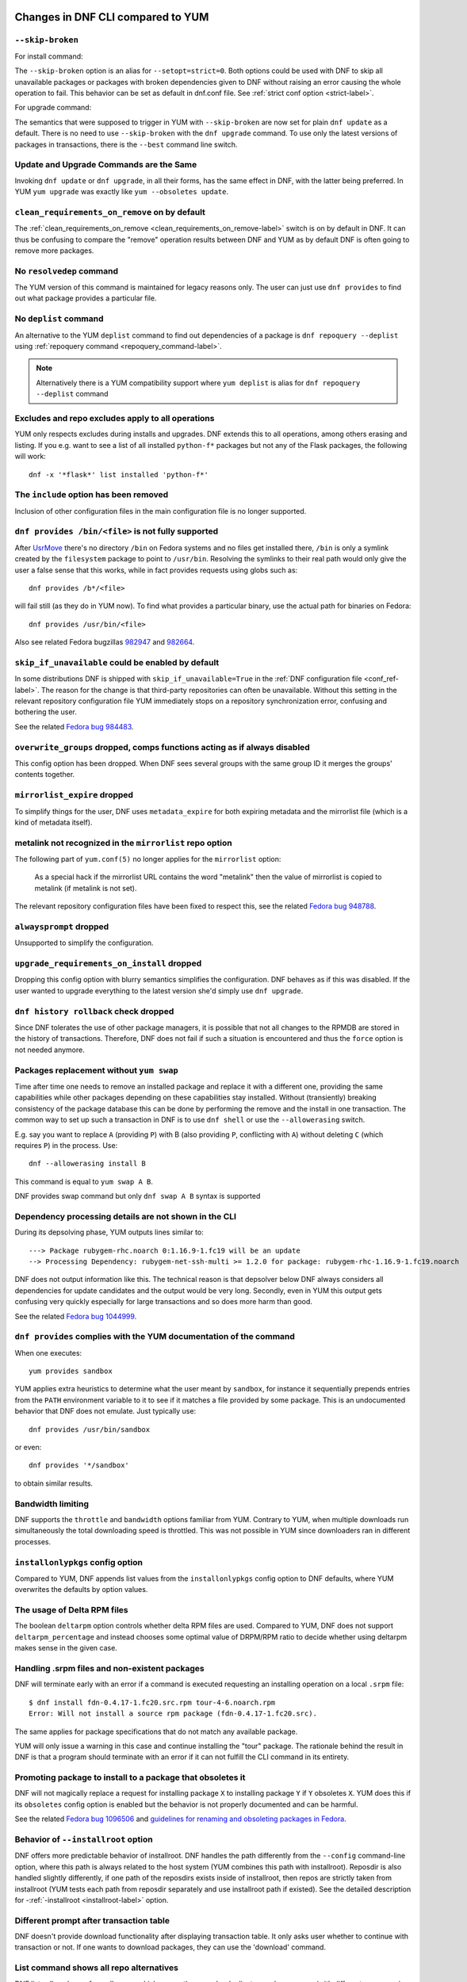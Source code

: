 ..
  Copyright (C) 2014-2018 Red Hat, Inc.

  This copyrighted material is made available to anyone wishing to use,
  modify, copy, or redistribute it subject to the terms and conditions of
  the GNU General Public License v.2, or (at your option) any later version.
  This program is distributed in the hope that it will be useful, but WITHOUT
  ANY WARRANTY expressed or implied, including the implied warranties of
  MERCHANTABILITY or FITNESS FOR A PARTICULAR PURPOSE.  See the GNU General
  Public License for more details.  You should have received a copy of the
  GNU General Public License along with this program; if not, write to the
  Free Software Foundation, Inc., 51 Franklin Street, Fifth Floor, Boston, MA
  02110-1301, USA.  Any Red Hat trademarks that are incorporated in the
  source code or documentation are not subject to the GNU General Public
  License and may only be used or replicated with the express permission of
  Red Hat, Inc.

####################################
 Changes in DNF CLI compared to YUM
####################################

.. only :: html

    .. contents::

======================
 ``--skip-broken``
======================

For install command:

The ``--skip-broken`` option is an alias for ``--setopt=strict=0``. Both options could be used
with DNF to skip all unavailable packages or packages with broken dependencies given to DNF
without raising an error causing the whole operation to fail. This behavior can be set as default
in dnf.conf file. See :ref:`strict conf option <strict-label>`.

For upgrade command:

The semantics that were supposed to trigger in YUM with ``--skip-broken`` are now set for plain
``dnf update`` as a default. There is no need to use ``--skip-broken`` with the ``dnf upgrade``
command. To use only the latest versions of packages in transactions, there is the ``--best``
command line switch.

========================================
Update and Upgrade Commands are the Same
========================================

Invoking ``dnf update`` or ``dnf upgrade``, in all their forms, has the same
effect in DNF, with the latter being preferred. In YUM ``yum upgrade`` was
exactly like ``yum --obsoletes update``.

================================================
 ``clean_requirements_on_remove`` on by default
================================================

The :ref:`clean_requirements_on_remove <clean_requirements_on_remove-label>`
switch is on by default in DNF. It can thus be confusing to compare the "remove"
operation results between DNF and YUM as by default DNF is often going to remove
more packages.

===========================
 No ``resolvedep`` command
===========================

The YUM version of this command is maintained for legacy reasons only. The user
can just use ``dnf provides`` to find out what package provides a particular file.

===========================
 No ``deplist`` command
===========================

An alternative to the YUM ``deplist`` command to find out dependencies of a package
is ``dnf repoquery --deplist`` using :ref:`repoquery command
<repoquery_command-label>`.

.. note::  Alternatively there is a YUM compatibility support where
           ``yum deplist`` is alias for ``dnf repoquery --deplist`` command

====================================================
 Excludes and repo excludes apply to all operations
====================================================

YUM only respects excludes during installs and upgrades. DNF extends this to all
operations, among others erasing and listing. If you e.g. want to see a list of
all installed ``python-f*`` packages but not any of the Flask packages, the
following will work::

    dnf -x '*flask*' list installed 'python-f*'

=======================================
The ``include`` option has been removed
=======================================

Inclusion of other configuration files in the main configuration file is no longer supported.

====================================================
``dnf provides /bin/<file>`` is not fully supported
====================================================

After `UsrMove <https://fedoraproject.org/wiki/Features/UsrMove>`_ there's no
directory ``/bin`` on Fedora systems and no files get installed there,
``/bin`` is only a symlink created by the ``filesystem`` package to point to
``/usr/bin``. Resolving the symlinks to their real path would only give the
user a false sense that this works, while in fact provides requests using globs
such as::

    dnf provides /b*/<file>

will fail still (as they do in YUM now). To find what provides a particular
binary, use the actual path for binaries on Fedora::

    dnf provides /usr/bin/<file>

Also see related Fedora bugzillas `982947
<https://bugzilla.redhat.com/show_bug.cgi?id=982947>`_ and `982664
<https://bugzilla.redhat.com/show_bug.cgi?id=982664>`_.

.. _skip_if_unavailable_default:

====================================================
 ``skip_if_unavailable`` could be enabled by default
====================================================

In some distributions DNF is shipped with ``skip_if_unavailable=True`` in
the :ref:`DNF configuration file <conf_ref-label>`. The reason for the change
is that third-party repositories can often be unavailable. Without this setting
in the relevant repository configuration file YUM immediately stops on a
repository synchronization error, confusing and bothering the user.

See the related `Fedora bug 984483 <https://bugzilla.redhat.com/show_bug.cgi?id=984483>`_.

============================================================================
 ``overwrite_groups`` dropped, comps functions acting as if always disabled
============================================================================

This config option has been dropped. When DNF sees several groups with the same
group ID it merges the groups' contents together.

===============================
 ``mirrorlist_expire`` dropped
===============================

To simplify things for the user, DNF uses ``metadata_expire`` for both expiring
metadata and the mirrorlist file (which is a kind of metadata itself).

===========================================================
 metalink not recognized in the ``mirrorlist`` repo option
===========================================================

The following part of ``yum.conf(5)`` no longer applies for the ``mirrorlist``
option:

    As a special hack if the mirrorlist URL contains the word "metalink" then
    the value of mirrorlist is copied to metalink (if metalink is not set).

The relevant repository configuration files have been fixed to respect this, see
the related `Fedora bug 948788
<https://bugzilla.redhat.com/show_bug.cgi?id=948788>`_.

=================================
 ``alwaysprompt`` dropped
=================================

Unsupported to simplify the configuration.

.. _upgrade_requirements_on_install_dropped:

=============================================
 ``upgrade_requirements_on_install`` dropped
=============================================

Dropping this config option with blurry semantics simplifies the
configuration. DNF behaves as if this was disabled. If the user wanted to
upgrade everything to the latest version she'd simply use ``dnf upgrade``.

========================================
 ``dnf history rollback`` check dropped
========================================

Since DNF tolerates the use of other package managers, it is possible that not
all changes to the RPMDB are stored in the history of transactions. Therefore, DNF
does not fail if such a situation is encountered and thus the ``force`` option
is not needed anymore.

.. _allowerasing_instead_of_swap:

============================================================
 Packages replacement without ``yum swap``
============================================================

Time after time one needs to remove an installed package and replace it with a different one, providing the same capabilities while other packages depending on these capabilities stay installed. Without (transiently) breaking consistency of the package database this can be done by performing the remove and the install in one transaction. The common way to set up such a transaction in DNF is to use ``dnf shell`` or use the ``--allowerasing`` switch.

E.g. say you want to replace ``A`` (providing ``P``)  with B (also providing ``P``, conflicting with ``A``) without deleting ``C`` (which requires ``P``) in the process. Use::

  dnf --allowerasing install B

This command is equal to ``yum swap A B``.

DNF provides swap command but only ``dnf swap A B`` syntax is supported

========================================================
 Dependency processing details are not shown in the CLI
========================================================

During its depsolving phase, YUM outputs lines similar to::

  ---> Package rubygem-rhc.noarch 0:1.16.9-1.fc19 will be an update
  --> Processing Dependency: rubygem-net-ssh-multi >= 1.2.0 for package: rubygem-rhc-1.16.9-1.fc19.noarch

DNF does not output information like this. The technical reason is that depsolver below DNF always considers all dependencies for update candidates and the output would be very long. Secondly, even in YUM this output gets confusing very quickly especially for large transactions and so does more harm than good.

See the related `Fedora bug 1044999
<https://bugzilla.redhat.com/show_bug.cgi?id=1044999>`_.

===================================================================
``dnf provides`` complies with the YUM documentation of the command
===================================================================

When one executes::

  yum provides sandbox

YUM applies extra heuristics to determine what the user meant by ``sandbox``, for instance it sequentially prepends entries from the ``PATH`` environment variable to it to see if it matches a file provided by some package. This is an undocumented behavior that DNF does not emulate. Just typically use::

  dnf provides /usr/bin/sandbox

or even::

  dnf provides '*/sandbox'

to obtain similar results.

==================
Bandwidth limiting
==================

DNF supports the ``throttle`` and ``bandwidth`` options familiar from YUM.
Contrary to YUM, when multiple downloads run simultaneously the total
downloading speed is throttled. This was not possible in YUM since
downloaders ran in different processes.

===================================
 ``installonlypkgs`` config option
===================================

Compared to YUM, DNF appends list values from the ``installonlypkgs`` config option to DNF defaults, where YUM overwrites the defaults by option values.

==============================
 The usage of Delta RPM files
==============================

The boolean ``deltarpm`` option controls whether delta RPM files are used. Compared to YUM, DNF does not support ``deltarpm_percentage`` and instead chooses some optimal value of DRPM/RPM ratio to decide whether using deltarpm makes sense in the given case.

================================================
 Handling .srpm files and non-existent packages
================================================

DNF will terminate early with an error if a command is executed requesting an installing operation on a local ``.srpm`` file::

  $ dnf install fdn-0.4.17-1.fc20.src.rpm tour-4-6.noarch.rpm
  Error: Will not install a source rpm package (fdn-0.4.17-1.fc20.src).

The same applies for package specifications that do not match any available package.

YUM will only issue a warning in this case and continue installing the "tour" package. The rationale behind the result in DNF is that a program should terminate with an error if it can not fulfill the CLI command in its entirety.

=============================================================
 Promoting package to install to a package that obsoletes it
=============================================================

DNF will not magically replace a request for installing package ``X`` to installing package ``Y`` if ``Y`` obsoletes ``X``. YUM does this if its ``obsoletes`` config option is enabled but the behavior is not properly documented and can be harmful.

See the related `Fedora bug 1096506
<https://bugzilla.redhat.com/show_bug.cgi?id=1096506>`_ and `guidelines for renaming and obsoleting packages in Fedora <http://fedoraproject.org/wiki/Upgrade_paths_%E2%80%94_renaming_or_splitting_packages>`_.

====================================
Behavior of ``--installroot`` option
====================================

DNF offers more predictable behavior of installroot. DNF handles the path differently
from the ``--config`` command-line option, where this path is always related to the host
system (YUM combines this path with installroot). Reposdir is also handled slightly
differently, if one path of the reposdirs exists inside of installroot, then
repos are strictly taken from installroot (YUM tests each path from reposdir
separately and use installroot path if existed). See the detailed description for
\-\ :ref:`-installroot <installroot-label>` option.

========================================
Different prompt after transaction table
========================================

DNF doesn't provide download functionality after displaying transaction table. It only asks user whether to continue with transaction or not.
If one wants to download packages, they can use the 'download' command.

========================================
List command shows all repo alternatives
========================================

DNF lists all packages from all repos, which means there can be duplicates package names (with different repo name). This is due to providing users
possibility to choose preferred repo.


===============================================
``yum-langpacks`` subcommands have been removed
===============================================
Translations became part of core DNF and it is no longer
necessary to manage individual language packs.

Following sub-commands were removed:

* langavailable
* langinstall
* langremove
* langlist
* langinfo


###############################################
 Changes in DNF plugins compared to YUM plugins
###############################################

=======================================  ================================================================  ===================================
Original YUM tool                        DNF command/option                                                Package
---------------------------------------  ----------------------------------------------------------------  -----------------------------------
``yum check``                            :ref:`dnf repoquery <repoquery_command-label>` ``--unsatisfied``  ``dnf``
``yum-langpacks``                                                                                          ``dnf``
``yum-plugin-aliases``                   :ref:`dnf alias <alias_command-label>`                            ``dnf``
``yum-plugin-auto-update-debug-info``    option in ``debuginfo-install.conf``                              ``dnf-plugins-core``
``yum-plugin-changelog``                                                                                   ``dnf-plugins-core``
``yum-plugin-copr``                      `dnf copr`_                                                       ``dnf-plugins-core``
``yum-plugin-fastestmirror``             ``fastestmirror`` option in `dnf.conf`_                           ``dnf``
``yum-plugin-fs-snapshot``                                                                                 ``dnf-plugins-extras-snapper``
``yum-plugin-local``                                                                                       ``dnf-plugins-core``
``yum-plugin-merge-conf``                                                                                  ``dnf-plugins-extras-rpmconf``
``yum-plugin-post-transaction-actions``                                                                    ``dnf-plugins-core``
``yum-plugin-priorities``                ``priority`` option in `dnf.conf`_                                ``dnf``
``yum-plugin-remove-with-leaves``        :ref:`dnf autoremove <autoremove_command-label>`                  ``dnf``
``yum-plugin-show-leaves``                                                                                 ``dnf-plugins-core``
``yum-plugin-tmprepo``                   ``--repofrompath`` option                                         ``dnf``
``yum-plugin-tsflags``                   ``tsflags``  option in `dnf.conf`_                                ``dnf``
``yum-plugin-versionlock``                                                                                 ``python3-dnf-plugin-versionlock``
``yum-rhn-plugin``                                                                                         ``dnf-plugin-spacewalk``
=======================================  ================================================================  ===================================

Plugins that have not been ported yet:

``yum-plugin-filter-data``,
``yum-plugin-keys``,
``yum-plugin-list-data``,
``yum-plugin-protectbase``,
``yum-plugin-ps``,
``yum-plugin-puppetverify``,
``yum-plugin-refresh-updatesd``,
``yum-plugin-rpm-warm-cache``,
``yum-plugin-upgrade-helper``,
``yum-plugin-verify``

Feel free to file an RFE_ for missing functionality if you need it.

#################################################
 Changes in DNF plugins compared to YUM utilities
#################################################

All ported YUM tools are now implemented as DNF plugins.

=========================  ================================================ =================================
Original YUM tool          New DNF command                                  Package
-------------------------  ------------------------------------------------ ---------------------------------
``debuginfo-install``      `dnf debuginfo-install`_                         ``dnf-plugins-core``
``find-repos-of-install``  `dnf list installed`_                            ``dnf``
``needs-restarting``       `dnf tracer`_                                    ``dnf-plugins-extras-tracer``
``package-cleanup``        :ref:`dnf list <list_command-label>`,
                           :ref:`dnf repoquery <repoquery_command-label>`   ``dnf``, ``dnf-plugins-core``
``repoclosure``            `dnf repoclosure`_                               ``dnf-plugins-extras-repoclosure``
``repodiff``               `dnf repodiff`_                                  ``dnf-plugins-core``
``repo-graph``             `dnf repograph`_                                 ``dnf-plugins-extras-repograph``
``repomanage``             `dnf repomanage`_                                ``dnf-plugins-extras-repomanage``
``repoquery``              :ref:`dnf repoquery <repoquery_command-label>`   ``dnf``
``reposync``               `dnf reposync`_                                  ``dnf-plugins-core``
``repotrack``              `dnf download`_ --resolve --alldeps              ``dnf-plugins-core``
``yum-builddep``           `dnf builddep`_                                  ``dnf-plugins-core``
``yum-config-manager``     `dnf config-manager`_                            ``dnf-plugins-core``
``yum-debug-dump``         `dnf debug-dump`_                                ``dnf-plugins-extras-debug``
``yum-debug-restore``      `dnf debug-restore`_                             ``dnf-plugins-extras-debug``
``yumdownloader``          `dnf download`_                                  ``dnf-plugins-core``
=========================  ================================================ =================================

Detailed table for ``package-cleanup`` replacement:

==========================================       ===============================================================
``package-cleanup --dupes``                      ``dnf repoquery --duplicates``
``package-cleanup --leaves``                     ``dnf repoquery --unneeded``
``package-cleanup --orphans``                    ``dnf repoquery --extras``
``package-cleanup --problems``                   ``dnf repoquery --unsatisfied``
``package-cleanup --cleandupes``                 ``dnf remove --duplicates``
``package-cleanup --oldkernels``                 ``dnf remove --oldinstallonly``
``package-cleanup --oldkernels --keep=2``        ``dnf remove $(dnf repoquery --installonly --latest-limit=-2)``
==========================================       ===============================================================

=============================
yum-updateonboot and yum-cron
=============================

DNF does not have a direct replacement of yum-updateonboot and yum-cron commands.
However, the similar result can be achieved by ``dnf automatic`` command (see :doc:`automatic`).

You can either use the shortcut::

  $ systemctl enable --now dnf-automatic-install.timer

Or set ``apply_updates`` option of ``/etc/dnf/automatic.conf`` to True and use generic timer unit::

  $ systemctl enable --now dnf-automatic.timer

The timer in both cases is activated 1 hour after the system was booted up and then repetitively once every 24 hours. There is also a random delay on these timers set to 5 minutes. These values can be tweaked via ``dnf-automatic*.timer`` config files located in the ``/usr/lib/systemd/system/`` directory.


=======================================
Utilities that have not been ported yet
=======================================

``repo-rss``,
``show-changed-rco``,
``show-installed``,
``verifytree``,
``yum-groups-manager``

Take a look at the FAQ_ about YUM to DNF migration. Feel free to file an RFE_ for missing functionality if you need it.

.. _dnf debuginfo-install: https://dnf-plugins-core.readthedocs.io/en/latest/debuginfo-install.html
.. _dnf list installed: https://dnf.readthedocs.io/en/latest/command_ref.html
.. _dnf tracer: https://dnf-plugins-extras.readthedocs.io/en/latest/tracer.html
.. _dnf repoclosure: https://dnf-plugins-core.readthedocs.io/en/latest/repoclosure.html
.. _dnf repodiff: https://dnf-plugins-core.readthedocs.io/en/latest/repodiff.html
.. _dnf repograph: https://dnf-plugins-core.readthedocs.io/en/latest/repograph.html
.. _dnf repomanage: https://dnf-plugins-core.readthedocs.io/en/latest/repomanage.html
.. _dnf reposync: https://dnf-plugins-core.readthedocs.io/en/latest/reposync.html
.. _dnf download: https://dnf-plugins-core.readthedocs.io/en/latest/download.html
.. _dnf builddep: https://dnf-plugins-core.readthedocs.io/en/latest/builddep.html
.. _dnf config-manager: https://dnf-plugins-core.readthedocs.io/en/latest/config_manager.html
.. _dnf debug-dump: https://dnf-plugins-core.readthedocs.io/en/latest/debug.html
.. _dnf debug-restore: https://dnf-plugins-core.readthedocs.io/en/latest/debug.html
.. _dnf copr: https://dnf-plugins-core.readthedocs.io/en/latest/copr.html
.. _dnf.conf: https://dnf.readthedocs.io/en/latest/conf_ref.html
.. _RFE: https://github.com/rpm-software-management/dnf/wiki/Bug-Reporting#new-feature-request
.. _FAQ: https://dnf.readthedocs.io/en/latest/user_faq.html
